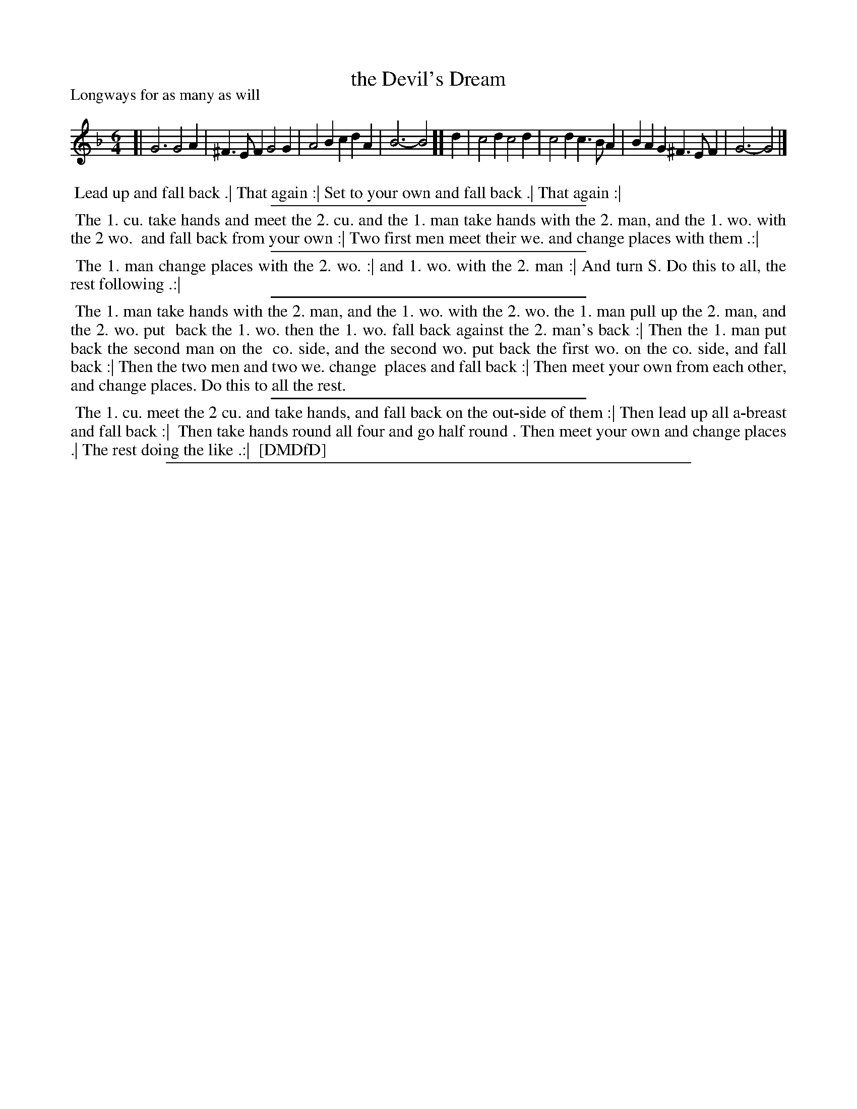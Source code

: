 X: 1
T: the Devil's Dream
P: Longways for as many as will
%R: jig
B: "The Dancing-Master: Containing Directions and Tunes for Dancing" printed by W. Pearson for John Walsh, London ca. 1709
S: 7: DMDfD http://digital.nls.uk/special-collections-of-printed-music/pageturner.cfm?id=89751228 p.72
Z: 2013 John Chambers <jc:trillian.mit.edu>
M: 6/4
L: 1/4
K: Gdor
% - - - - - - - - - - - - - - - - - - - - - - - - -
[|\
G3 G2A | ^F>EF G2G | A2B cdA | B3- B2 ][ d |\
c2d c2d | c2d c>BA | BAG ^F>EF | G3- G2 |]
% - - - - - - - - - - - - - - - - - - - - - - - - -
%%begintext align
%% Lead up and fall back .| That again :| Set to your own and fall back .| That again :|
%%endtext
%%sep 1 1 300
%%begintext align
%% The 1. cu. take hands and meet the 2. cu. and the 1. man take hands with the 2. man, and the 1. wo. with the 2 wo.
%% and fall back from your own :| Two first men meet their we. and change places with them .:|
%%endtext
%%sep 1 1 300
%%begintext align
%% The 1. man change places with the 2. wo. :| and 1. wo. with the 2. man :| And turn S. Do this to all, the rest following .:|
%%endtext
%%sep 1 1 300
%%begintext align
%% The 1. man take hands with the 2. man, and the 1. wo. with the 2. wo. the 1. man pull up the 2. man, and the 2. wo. put
%% back the 1. wo. then the 1. wo. fall back against the 2. man's back :| Then the 1. man put back the second man on the
%% co. side, and the second wo. put back the first wo. on the co. side, and fall back :| Then the two men and two we. change
%% places and fall back :| Then meet your own from each other, and change places. Do this to all the rest.
%%endtext
%%sep 1 1 300
%%begintext align
%% The 1. cu. meet the 2 cu. and take hands, and fall back on the out-side of them :| Then lead up all a-breast and fall back :|
%% Then take hands round all four and go half round . Then meet your own and change places .| The rest doing the like .:|
%% [DMDfD]
%%endtext
%%sep 1 8 500
